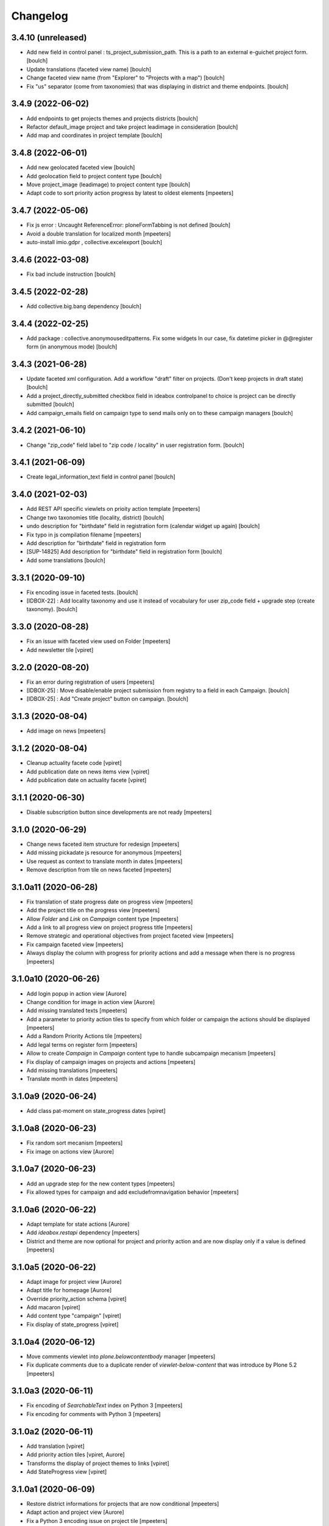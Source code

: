 Changelog
=========


3.4.10 (unreleased)
-------------------

- Add new field in control panel : ts_project_submission_path. This is a path to an external e-guichet project form.
  [boulch]

- Update translations (faceted view name)
  [boulch]

- Change faceted view name (from "Explorer" to "Projects with a map")
  [boulch]

- Fix "us" separator (come from taxonomies) that was displaying in district and theme endpoints.
  [boulch]


3.4.9 (2022-06-02)
------------------

- Add endpoints to get projects themes and projects districts
  [boulch]

- Refactor default_image project and take project leadimage in consideration
  [boulch]

- Add map and coordinates in project template
  [boulch]


3.4.8 (2022-06-01)
------------------

- Add new geolocated faceted view
  [boulch]

- Add geolocation field to project content type
  [boulch]

- Move project_image (leadimage) to project content type
  [boulch]

- Adapt code to sort priority action progress by latest to oldest elements
  [mpeeters]


3.4.7 (2022-05-06)
------------------

- Fix js error : Uncaught ReferenceError: ploneFormTabbing is not defined
  [boulch]

- Avoid a double translation for localized month
  [mpeeters]

- auto-install imio.gdpr , collective.excelexport
  [boulch]


3.4.6 (2022-03-08)
------------------

- Fix bad include instruction
  [boulch]


3.4.5 (2022-02-28)
------------------

- Add collective.big.bang dependency
  [boulch]


3.4.4 (2022-02-25)
------------------

- Add package : collective.anonymouseditpatterns. Fix some widgets
  In our case, fix datetime picker in @@register form (in anonymous mode)
  [boulch]


3.4.3 (2021-06-28)
------------------

- Update faceted xml configuration. Add a workflow "draft" filter on projects. (Don't keep projects in draft state)
  [boulch]
- Add a project_directly_submitted checkbox field in ideabox controlpanel to choice is project can be directly submitted
  [boulch]
- Add campaign_emails field on campaign type to send mails only on to these campaign managers
  [boulch]


3.4.2 (2021-06-10)
------------------

- Change "zip_code" field label to "zip code / locality" in user registration form.
  [boulch]


3.4.1 (2021-06-09)
------------------

- Create legal_information_text field in control panel
  [boulch]


3.4.0 (2021-02-03)
------------------

- Add REST API specific viewlets on prioity action template
  [mpeeters]
- Change two taxonomies title (locality, district)
  [boulch]
- undo description for "birthdate" field in registration form (calendar widget up again)
  [boulch]
- Fix typo in js compilation filename
  [mpeeters]
- Add description for "birthdate" field in registration form
- [SUP-14825] Add description for "birthdate" field in registration form
  [boulch]
- Add some translations
  [boulch]


3.3.1 (2020-09-10)
------------------

- Fix encoding issue in faceted tests.
  [boulch]
- [IDBOX-22] : Add locality taxonomy and use it instead of vocabulary for user zip_code field + upgrade step (create taxonomy).
  [boulch]


3.3.0 (2020-08-28)
------------------

- Fix an issue with faceted view used on Folder
  [mpeeters]

- Add newsletter tile
  [vpiret]


3.2.0 (2020-08-20)
------------------

- Fix an error during registration of users
  [mpeeters]

- [IDBOX-25] : Move disable/enable project submission from registry to a field in each Campaign.
  [boulch]

- [IDBOX-25] : Add "Create project" button on campaign.
  [boulch]


3.1.3 (2020-08-04)
------------------

- Add image on news
  [mpeeters]


3.1.2 (2020-08-04)
------------------

- Cleanup actuality facete code
  [vpiret]

- Add publication date on news items view
  [vpiret]

- Add publication date on actuality facete
  [vpiret]


3.1.1 (2020-06-30)
------------------

- Disable subscription button since developments are not ready
  [mpeeters]


3.1.0 (2020-06-29)
------------------

- Change news faceted item structure for redesign
  [mpeeters]

- Add missing pickadate js resource for anonymous
  [mpeeters]

- Use request as context to translate month in dates
  [mpeeters]

- Remove description from tile on news faceted
  [mpeeters]


3.1.0a11 (2020-06-28)
---------------------

- Fix translation of state progress date on progress view
  [mpeeters]

- Add the project title on the progress view
  [mpeeters]

- Allow `Folder` and `Link` on `Campaign` content type
  [mpeeters]

- Add a link to all progress view on project progress title
  [mpeeters]

- Remove strategic and operational objectives from project faceted view
  [mpeeters]

- Fix campaign faceted view
  [mpeeters]

- Always display the column with progress for priority actions and add a message when there is no progress
  [mpeeters]


3.1.0a10 (2020-06-26)
---------------------

- Add login popup in action view
  [Aurore]

- Change condition for image in action view
  [Aurore]

- Add missing translated texts
  [mpeeters]

- Add a parameter to priority action tiles to specify from which folder or campaign the actions should be displayed
  [mpeeters]

- Add a Random Priority Actions tile
  [mpeeters]

- Add legal terms on register form
  [mpeeters]

- Allow to create `Campaign` in `Campaign` content type to handle subcampaign mecanism
  [mpeeters]

- Fix display of campaign images on projects and actions
  [mpeeters]

- Add missing translations
  [mpeeters]

- Translate month in dates
  [mpeeters]


3.1.0a9 (2020-06-24)
--------------------

- Add class pat-moment on state_progress dates
  [vpiret]


3.1.0a8 (2020-06-23)
--------------------

- Fix random sort mecanism
  [mpeeters]

- Fix image on actions view
  [Aurore]


3.1.0a7 (2020-06-23)
--------------------

- Add an upgrade step for the new content types
  [mpeeters]

- Fix allowed types for campaign and add excludefromnavigation behavior
  [mpeeters]


3.1.0a6 (2020-06-22)
--------------------

- Adapt template for state actions
  [Aurore]

- Add `ideabox.restapi` dependency
  [mpeeters]

- District and theme are now optional for project and priority action and are now display only if a value is defined
  [mpeeters]


3.1.0a5 (2020-06-22)
--------------------

- Adapt image for project view
  [Aurore]

- Adapt title for homepage
  [Aurore]

- Override priority_action schema
  [vpiret]

- Add macaron
  [vpiret]

- Add content type "campaign"
  [vpiret]

- Fix display of state_progress
  [vpiret]


3.1.0a4 (2020-06-12)
--------------------

- Move comments viewlet into `plone.belowcontentbody` manager
  [mpeeters]

- Fix duplicate comments due to a duplicate render of `viewlet-below-content` that was introduce by Plone 5.2
  [mpeeters]


3.1.0a3 (2020-06-11)
--------------------

- Fix encoding of `SearchableText` index on Python 3
  [mpeeters]

- Fix encoding for comments with Python 3
  [mpeeters]


3.1.0a2 (2020-06-11)
--------------------

- Add translation
  [vpiret]

- Add priority action tiles
  [vpiret, Aurore]

- Transforms the display of project themes to links
  [vpiret]

- Add StateProgress view
  [vpiret]


3.1.0a1 (2020-06-09)
--------------------

- Restore district informations for projects that are now conditional
  [mpeeters]

- Adapt action and project view
  [Aurore]

- Fix a Python 3 encoding issue on project tile
  [mpeeters]

- Restore initial config on install
  [mpeeters]

- Fix Python3 compability
  [mpeeters]

- Restore `imio.gdpr` dependency
  [mpeeters]

- Restore beaker dependency
  [mpeeters]

- Add new content "State progress"
  [vpiret]

- Adapte faceted navigation with new fields
  [vpiret]

- Add new content "Priority action"
  [vpiret]

- Handle optional random sort for projects by using a new sort widget
  [mpeeters]

- Add a sorting faceted widget that allow sort on every index and does not have Relevance by default
  [mpeeters]

- Add `ideabox.vocabularies.sort_project` vocabulary for faceted sorting projects options
  [mpeeters]

- Add `ideabox.stats` to the package dependencies
  [mpeeters]

- Fix an encoding issue with md5 on Python 3 for random sort
  [mpeeters]

- Fix an issue with `project_district` index and Python 3
  [mpeeters]


3.0.7 (2020-02-20)
------------------

- Improve projet SearchableText.
  [bsuttor]


3.0.6 (2020-02-20)
------------------

- First step of migrate code to python 3.
  [bsuttor]


3.0.5 (2020-02-20)
------------------

- Remove old dependencies.
  [bsuttor]


3.0.4 (2020-02-19)
------------------

- Remove specific installation.
  [bsuttor]


3.0.3 (2020-02-19)
------------------

- Clean up registry.
  [bsuttor]


3.0.2 (2020-02-19)
------------------

- Clean up metadata.xml profile.
  [bsuttor]


3.0.1 (2020-02-19)
------------------

- Remove <include package="Products.BeakerSessionDataManager" /> from configure.
  [bsuttor]


3.0.0 (2020-02-19)
------------------

- Remove beaker dependency.
  [bsuttor]

- Do not install a theme by default
  [mpeeters]

- Add ideabox.theme dependency
  [mpeeters]


2.3.7 (2019-10-10)
------------------

- Handle basic html structure in timeline tile titles
  [mpeeters]


2.3.6 (2019-06-30)
------------------

- Update collection separator for export
  [vpiret, mpeeters]


2.3.5 (2019-06-24)
------------------

- Add separator in export users
  [vpiret]


2.3.4 (2019-06-24)
------------------

- Fix typo
  [mpeeters]


2.3.3 (2019-06-24)
------------------

- Add status message for vote encoding
  [vpiret]


2.3.2 (2019-06-24)
------------------

- Add vote encoding form
  [vpiret]


2.3.1 (2019-06-12)
------------------

- Fix user names displayed on comments (it was the email address)
  [mpeeter]


2.3.0 (2019-06-09)
------------------

- Add a tile to randomly display projects
  [mpeeter]


2.2.0 (2019-06-06)
------------------

- Improve random sort of projects
  [mpeeters]

- Fix social media metadatas for projects
  [mpeeters]


2.1.4 (2019-05-28)
------------------

- Remove user votes on export excel
  [vpiret]


2.1.3 (2019-05-27)
------------------

- Add negative rating on export excell
  [vpiret]


2.1.2 (2019-05-03)
------------------

- `address` is no longer a required field
  [mpeeters]

- Fix project_encoding if the mail is too long
  [vpiret]


2.1.1 (2019-04-22)
------------------

- Fix faceted query and batch for projects
  [mpeeters]


2.1 (2019-04-16)
----------------

- Fix export of users
  [vpiret, mpeeters]

- Adapt required fields for project encoding form
  [mpeeters]

- Add address property members
  [vpiret, mpeeters]

- Implement number_of_projects_displayed
  [vpiret]


2.0b6 (2019-04-03)
------------------

- Add Products.BeakerSessionDataManager
  [mpeeters]

- Add enable / disable project submission
  [vpiret]

- Remove description field on project
  [mpeeters]

- Add permission for export projects and users
  [vpiret]

- Add action user for excel export
  [vpiret]

- Fix the excel export and appends the "I am" field
  [vpiret]


2.0b5 (2019-04-02)
------------------

- Fix project faceted navigation
  [mpeeters]


2.0b4 (2019-04-02)
------------------

- Fix project_encoding
  [vpiret]

- Fix project workflow
  [vpiret]

- Implement project_encoding
  [vpiret]

- Add a faceted view for events
  [mpeeters]

- Add plone.app.imagecropping to the package dependencies
  [mpeeters]

- Add the missing `evenement` scale
  [mpeeters]

- Add a default image for project view
  [mpeeters]


2.0b3 (2019-04-01)
------------------

- Revert removing pas.plugins.imio from package dependencies
  [mpeeters]


2.0b2 (2019-04-01)
------------------

- Upgade i am vocabulary
  [vpiret]


2.0b1 (2019-03-31)
------------------

- Do not display elements that are excluded from navigation on summary and listing views
  [mpeeters]

- Add collective.disclaimer to the package dependencies
  [mpeeters]

- Add `I am` user field
  [mpeeters]

- Rename the lastname title to include institution
  [mpeeters]

- The user firstname is now optional
  [mpeeters]

- Fix control panel form name
  [mpeeters]

- Fix project district filter on faceted navigation
  [mpeeters]


2.0a12 (2019-03-28)
-------------------

- Remove pas.plugins.imio since WC will not be available for the first release
  [mpeeters]

- Add legal informations under the project submission form
  [mpeeters]

- Fix an error during project indexing
  [mpeeters]

- Add button to projects tile
  [Aurore]

- Adapt timeline tile
  [Aurore]


2.0a11 (2019-03-28)
-------------------

- adapte SearchableText for adding body project
  [vpiret]

- Upgrade faceted config for project
  [vpiret]

- Fix district on project submision
  [vpiret]


2.0a10 (2019-03-23)
-------------------

- Update fields titles and requirements
  [vpiret]

- Update zip code vocabulary
  [vpiret]

- Change title field project
  [vpiret]

- Add export projects and users
  [vpiret]

- Use Black python formatter
  [mpeeters]


2.0a9 (2019-03-09)
------------------

- Simplify creation of project objects during submission
  [mpeeters]

- Fix typo in control panel values
  [mpeeters]


2.0a8 (2019-03-09)
------------------

- Fix banner image size
  [mpeeters]

- Fix the display of authors names
  [mpeeters]

- Add a permission to protect project submission
  [mpeeters]

- Avoid an error if the notification email is not defined
  [mpeeters]


2.0a7 (2019-03-04)
------------------

- Fix theme vocabulary on project view
  [mpeeters]

- Remove ratings from states before voting
  [mpeeters]

- Add new translation
  [vpiret]

- Send email on new project submission
  [vpiret]


2.0a6 (2019-03-04)
------------------

- Change permission for show toolbar
  [amariscal]

- Correctly get the themes in latest projects tile
  [mpeeters]

- Use the extended user schema for subscription
  [mpeeters]

- Add taxonomies and configuration
  [vpiret, mpeeters]

- Auto publish default contents
  [mpeeters]

- Deactivate the portlets columns on some contents
  [mpeeters]

- Update the default contents on install
  [mpeeters]

- Add the faceted navigation for news
  [mpeeters]

- Set the default values for the menu
  [mpeeters]

- Add Products.PasswordStrength and imio.gdpr to the dependencies
  [mpeeters]

- Activate the subscription for users
  [mpeeters]

- Add portal-footer
  [amariscal]


2.0a5 (2019-02-26)
------------------

- Add pas.plugins.imio dependency.
  [bsuttor]


2.0a4 (2019-02-23)
------------------

- Update the default rating states
  [mpeeters]

- Update the themes
  [mpeeters]

- Add timeline tile and rename file
  [amariscal]

- Fix CSRF issue with comments auto enabled
  [mpeeters]

- Adapt the tile for the latest projects
  [mpeeters]

- Adapt the display of project themes in faceted view
  [mpeeters]

- Fix the registration of new allowed sizes
  [mpeeters]

- Add the `project_faceted` scale on install
  [mpeeters]

- Adapt template for menu user
  [Aurore]

- Adapt tile for projects
  [Aurore]

- Add default faceted configuration for projects
  [vpiret]

- Fix project for export data
  [vpiret]

- Upgrade members data schema
  [vpiret]

- Add ideabox.diazotheme.spirit to the package dependencies
  [Aurore]

- Fix tile for projects
  [mpeeters]

- Add iaweb.mosaic to the package dependencies
  [mpeeters]

- Send mail on project submission
  [vpiret]

- Add behavior banner on Folder and Page
  [vpiret]

- Add rating on faceted view
  [vpiret]

- Configure beahavior banner
  [vpiret]


2.0a3 (2019-01-31)
------------------

- Add test robot for project submission
  [vpiret]

- Add collective.behavior.banner to the package dependencies
  [mpeeters]

- Add transition for project submission
  [vpiret]

- Add collective.editablemenu on dependencies
  [vpiret]

- Fix buildout for travis
  [vpiret]

- Add user menu for personal information
  [vpiret]


2.0a2 (2019-01-28)
------------------

- Fix project for plone 5
  [vpiret]


2.0a1 (2019-01-28)
------------------

- Removal of cpskin dependencies for Plone 5 transition
  [daggelpop]

- Upgrade project fields
  [vpiret]

- Add project_submission form for connected users
  [vpiret]


1.0.3 (2018-07-23)
------------------

- Fix project summary view
  [vpiret]

- Fix templates for showing map
  [vpiret, mpeeters]

- add dependency export excel
  [vpiret]


1.0.2 (2018-07-16)
------------------

- Add `imio.gdpr` to the dependencies
  [mpeeters]

- Change link on element of homepage
  [Aurore]

- Sort links by priority
  [vpiret]


1.0.1 (2018-04-07)
------------------

- Fix release
  [mpeeters]


1.0 (2018-04-07)
----------------

- Add default image on project faceted view
  [mpeeters]

- Add a summary view by theme
  [mpeeters]

- Hide the timeline on projects
  [mpeeters]

- Add collective.behavior.richdescription to the package dependencies
  [mpeeters]


1.0a8 (2018-04-03)
------------------

- Test permissions on the current user
  [mpeeters]


1.0a7 (2018-03-29)
------------------

- Do not display the news tab when there is no news
  [mpeeters]

- Do not display the votes on selected projects
  [mpeeters]


1.0a6 (2018-03-28)
------------------

- Add pas.plugins.imio dependency.
  [bsuttor]


1.0a5 (2018-03-27)
------------------

- Add a view for the projects summary
  [mpeeters]

- Add more transitions in project workflow to be more explicit
  [mpeeters]

- Add a vocabulary for project states
  [mpeeters]

- Improve project view
  [mpeeters]


1.0a4 (2018-03-26)
------------------

- Add a view to edit workflow dates
  [mpeeters]

- Allow more states for social viewlet
  [mpeeters]

- Update project template to include `plone.abovecontenttile`
  and `plone.belowcontenttile` viewlet managers
  [mpeeters]

- Store the image reference on the project for sliders
  [mpeeters]


1.0a3 (2018-03-25)
------------------

- Randomize the order of items in projects faceted view
  [mpeeters]

- Always allow discussion on projects (78 minutes ago)
  [mpeeters]

- Invert theme and title in projects faceted view
  [mpeeters]

- Fix background for projects in faceted view
  [mpeeters]

- Improve project import script
  [mpeeters]

- Add tabs on project view
  [amariscal, mpeeters]

- Handle `.png` and `.gif` in project import script
  [vpiret]

- Improve timeline design
  [amariscal, mpeeters]


1.0a2 (2018-03-18)
------------------

- Configure plone.app.discussion for projects
  [mpeeters]

- Customize the rating view
  [mpeeters]

- Implement the timeline
  [vpiret, mpeeters]

- Implement the view for projects
  [vpiret, amariscal, mgennart, mpeeters]

- Add the faceted view for projects
  [mpeeters]

- Improve import scripts
  [vpiret]

- Add translation
  [vpiret, mpeeters]


1.0a1 (2018-03-05)
------------------

- Initial release.
  [mpeeters, vpiret, amariscal, mgennart]
